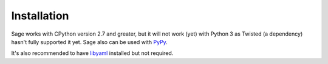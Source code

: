 .. _installation:

Installation
============

Sage works with CPython version 2.7 and greater, but it will not work (yet) with
Python 3 as Twisted (a dependency) hasn't fully supported it yet. Sage also
can be used with `PyPy <http://pypy.org/>`_.

It's also recommended to have `libyaml <http://pyyaml.org/wiki/LibYAML>`_
installed but not required.